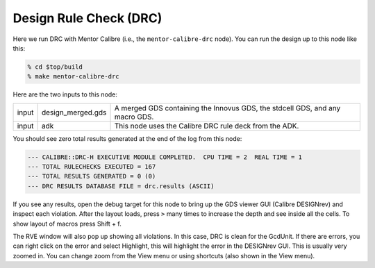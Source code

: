 Design Rule Check (DRC)
==========================================================================

Here we run DRC with Mentor Calibre (i.e., the ``mentor-calibre-drc``
node). You can run the design up to this node like this:

.. code:: bash

    % cd $top/build
    % make mentor-calibre-drc

Here are the two inputs to this node:

+--------+-------------------+------------------------------------------------------------------------------+
| input  | design_merged.gds | A merged GDS containing the Innovus GDS, the stdcell GDS, and any macro GDS. |
+--------+-------------------+------------------------------------------------------------------------------+
| input  | adk               | This node uses the Calibre DRC rule deck from the ADK.                       |
+--------+-------------------+------------------------------------------------------------------------------+

You should see zero total results generated at the end of the log from this node:

.. code::

    --- CALIBRE::DRC-H EXECUTIVE MODULE COMPLETED.  CPU TIME = 2  REAL TIME = 1
    --- TOTAL RULECHECKS EXECUTED = 167
    --- TOTAL RESULTS GENERATED = 0 (0)
    --- DRC RESULTS DATABASE FILE = drc.results (ASCII)

If you see any results, open the debug target for this node to bring up
the GDS viewer GUI (Calibre DESIGNrev) and inspect each violation. After
the layout loads, press ``>`` many times to increase the depth and see
inside all the cells. To show layout of macros press Shift + f.

.. image:: _static/images/stdlib/calibre-drc.jpg
  :width: 400px

The RVE window will also pop up showing all violations. In this case, DRC
is clean for the GcdUnit. If there are errors, you can right click on the
error and select Highlight, this will highlight the error in the DESIGNrev
GUI. This is usually very zoomed in. You can change zoom from the View
menu or using shortcuts (also shown in the View menu).



